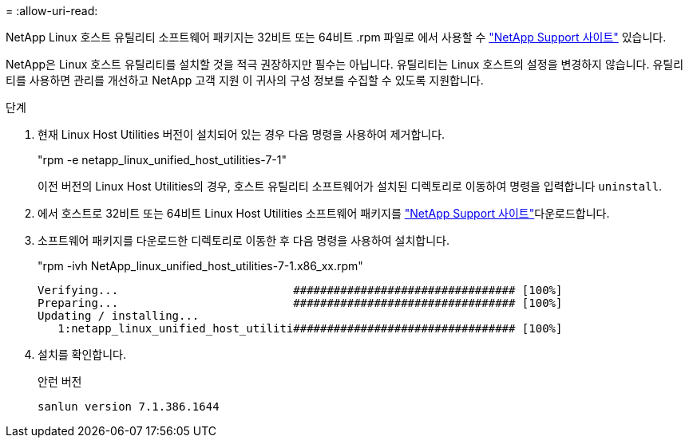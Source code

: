 = 
:allow-uri-read: 


NetApp Linux 호스트 유틸리티 소프트웨어 패키지는 32비트 또는 64비트 .rpm 파일로 에서 사용할 수 https://mysupport.netapp.com/site/products/all/details/hostutilities/downloads-tab/download/61343/7.1/downloads["NetApp Support 사이트"^] 있습니다.

NetApp은 Linux 호스트 유틸리티를 설치할 것을 적극 권장하지만 필수는 아닙니다. 유틸리티는 Linux 호스트의 설정을 변경하지 않습니다. 유틸리티를 사용하면 관리를 개선하고 NetApp 고객 지원 이 귀사의 구성 정보를 수집할 수 있도록 지원합니다.

.단계
. 현재 Linux Host Utilities 버전이 설치되어 있는 경우 다음 명령을 사용하여 제거합니다.
+
"rpm -e netapp_linux_unified_host_utilities-7-1"

+
이전 버전의 Linux Host Utilities의 경우, 호스트 유틸리티 소프트웨어가 설치된 디렉토리로 이동하여 명령을 입력합니다 `uninstall`.

. 에서 호스트로 32비트 또는 64비트 Linux Host Utilities 소프트웨어 패키지를 link:https://mysupport.netapp.com/site/products/all/details/hostutilities/downloads-tab/download/61343/7.1/downloads["NetApp Support 사이트"^]다운로드합니다.
. 소프트웨어 패키지를 다운로드한 디렉토리로 이동한 후 다음 명령을 사용하여 설치합니다.
+
"rpm -ivh NetApp_linux_unified_host_utilities-7-1.x86_xx.rpm"

+
[listing]
----
Verifying...                          ################################# [100%]
Preparing...                          ################################# [100%]
Updating / installing...
   1:netapp_linux_unified_host_utiliti################################# [100%]
----
. 설치를 확인합니다.
+
안런 버전

+
[listing]
----
sanlun version 7.1.386.1644
----

